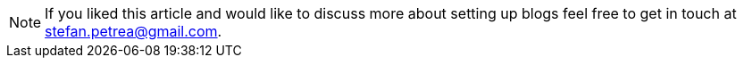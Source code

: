 
[NOTE]
If you liked this article and would like to discuss more about setting up blogs
feel free to get in touch at mailto:stefan.petrea@gmail.com[stefan.petrea@gmail.com].
